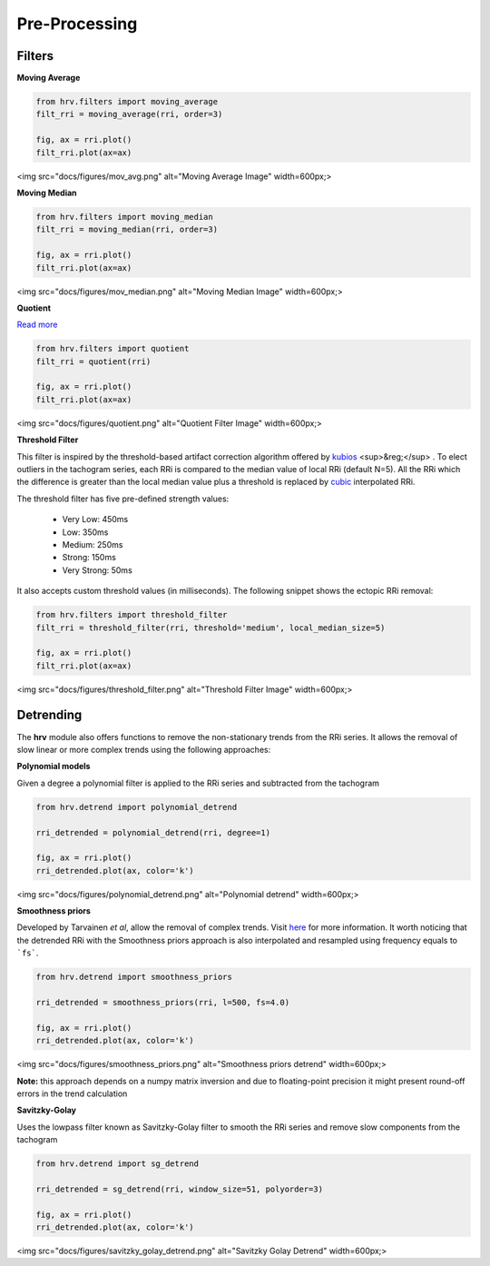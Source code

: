 Pre-Processing
==============

Filters
#######

**Moving Average**

.. code-block:: python

    from hrv.filters import moving_average
    filt_rri = moving_average(rri, order=3)

    fig, ax = rri.plot()
    filt_rri.plot(ax=ax)

<img src="docs/figures/mov_avg.png" alt="Moving Average Image"  width=600px;>

**Moving Median**

.. code-block:: python

    from hrv.filters import moving_median
    filt_rri = moving_median(rri, order=3)

    fig, ax = rri.plot()
    filt_rri.plot(ax=ax)

<img src="docs/figures/mov_median.png" alt="Moving Median Image"  width=600px;>

**Quotient**

`Read more`_

.. _Read more: https://www.ncbi.nlm.nih.gov/pubmed/17322593

.. code-block:: python

    from hrv.filters import quotient
    filt_rri = quotient(rri)

    fig, ax = rri.plot()
    filt_rri.plot(ax=ax)

<img src="docs/figures/quotient.png" alt="Quotient Filter Image"  width=600px;>

**Threshold Filter**

This filter is inspired by the threshold-based artifact correction algorithm offered by kubios_ <sup>&reg;</sup> .
To elect outliers in the tachogram series, each RRi is compared to the median value of local RRi (default N=5).
All the RRi which the difference is greater than the local median value plus a threshold is replaced by
cubic_ interpolated RRi.

.. _kubios: https://www.kubios.com/
.. _cubic: https://en.wikiversity.org/wiki/Cubic_Spline_Interpolation

The threshold filter has five pre-defined strength values:

    * Very Low: 450ms
    * Low: 350ms
    * Medium: 250ms
    * Strong: 150ms
    * Very Strong: 50ms

It also accepts custom threshold values (in milliseconds).
The following snippet shows the ectopic RRi removal:

.. code-block:: python

    from hrv.filters import threshold_filter
    filt_rri = threshold_filter(rri, threshold='medium', local_median_size=5)

    fig, ax = rri.plot()
    filt_rri.plot(ax=ax)

<img src="docs/figures/threshold_filter.png" alt="Threshold Filter Image"  width=600px;>

Detrending
##########

The **hrv** module also offers functions to remove the non-stationary trends from the RRi series.
It allows the removal of slow linear or more complex trends using the following approaches:

**Polynomial models**

Given a degree a polynomial filter is applied to the RRi series and subtracted from the tachogram

.. code-block:: python

    from hrv.detrend import polynomial_detrend

    rri_detrended = polynomial_detrend(rri, degree=1)

    fig, ax = rri.plot()
    rri_detrended.plot(ax, color='k')

<img src="docs/figures/polynomial_detrend.png" alt="Polynomial detrend"  width=600px;>

**Smoothness priors**

Developed by Tarvainen *et al*, allow the removal of complex trends. Visit here_ for more information.
It worth noticing that the detrended RRi with the Smoothness priors approach is also interpolated
and resampled using frequency equals to ```fs```.

.. _here: https://ieeexplore.ieee.org/document/979357

.. code-block:: python

    from hrv.detrend import smoothness_priors

    rri_detrended = smoothness_priors(rri, l=500, fs=4.0)

    fig, ax = rri.plot()
    rri_detrended.plot(ax, color='k')

<img src="docs/figures/smoothness_priors.png" alt="Smoothness priors detrend"  width=600px;>

**Note:**
this approach depends on a numpy matrix inversion and due to floating-point precision it might
present round-off errors in the trend calculation

**Savitzky-Golay**

Uses the lowpass filter known as  Savitzky-Golay filter to smooth the RRi series and remove slow components from the tachogram

.. code-block:: python

    from hrv.detrend import sg_detrend

    rri_detrended = sg_detrend(rri, window_size=51, polyorder=3)

    fig, ax = rri.plot()
    rri_detrended.plot(ax, color='k')

<img src="docs/figures/savitzky_golay_detrend.png" alt="Savitzky Golay Detrend"  width=600px;>
